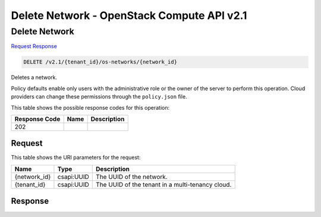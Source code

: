 =============================================================================
Delete Network -  OpenStack Compute API v2.1
=============================================================================

Delete Network
~~~~~~~~~~~~~~~~~~~~~~~~~

`Request <DELETE_delete_network_v2.1_tenant_id_os-networks_network_id_.rst#request>`__
`Response <DELETE_delete_network_v2.1_tenant_id_os-networks_network_id_.rst#response>`__

.. code-block:: javascript

    DELETE /v2.1/{tenant_id}/os-networks/{network_id}

Deletes a network.

Policy defaults enable only users with the administrative role or the owner of the server to perform this operation. Cloud providers can change these permissions through the ``policy.json`` file.



This table shows the possible response codes for this operation:


+--------------------------+-------------------------+-------------------------+
|Response Code             |Name                     |Description              |
+==========================+=========================+=========================+
|202                       |                         |                         |
+--------------------------+-------------------------+-------------------------+


Request
^^^^^^^^^^^^^^^^^

This table shows the URI parameters for the request:

+--------------------------+-------------------------+-------------------------+
|Name                      |Type                     |Description              |
+==========================+=========================+=========================+
|{network_id}              |csapi:UUID               |The UUID of the network. |
+--------------------------+-------------------------+-------------------------+
|{tenant_id}               |csapi:UUID               |The UUID of the tenant   |
|                          |                         |in a multi-tenancy cloud.|
+--------------------------+-------------------------+-------------------------+








Response
^^^^^^^^^^^^^^^^^^




